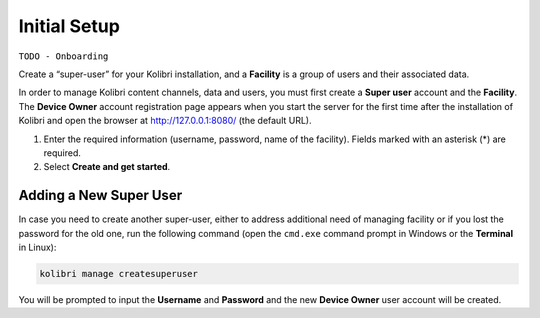 Initial Setup
=============


``TODO - Onboarding``

Create a “super-user” for your Kolibri installation, and a **Facility** is a group of users and their associated data.

In order to manage Kolibri content channels, data and users, you must first create a **Super user** account and the **Facility**. The **Device Owner** account registration page appears when you start the server for the first time  after the installation of Kolibri and open the browser at http://127.0.0.1:8080/ (the default URL).


#. Enter the required information (username, password, name of the facility). Fields marked with an asterisk (*) are required.
#. Select **Create and get started**.


Adding a New Super User
***********************

In case you need to create another super-user, either to address additional need of managing facility or if you lost the password for the old one, run the following command (open the ``cmd.exe`` command prompt in Windows or the **Terminal** in Linux):

.. code-block:: bash

  kolibri manage createsuperuser

You will be prompted to input the **Username** and **Password** and the new **Device Owner** user account will be created.